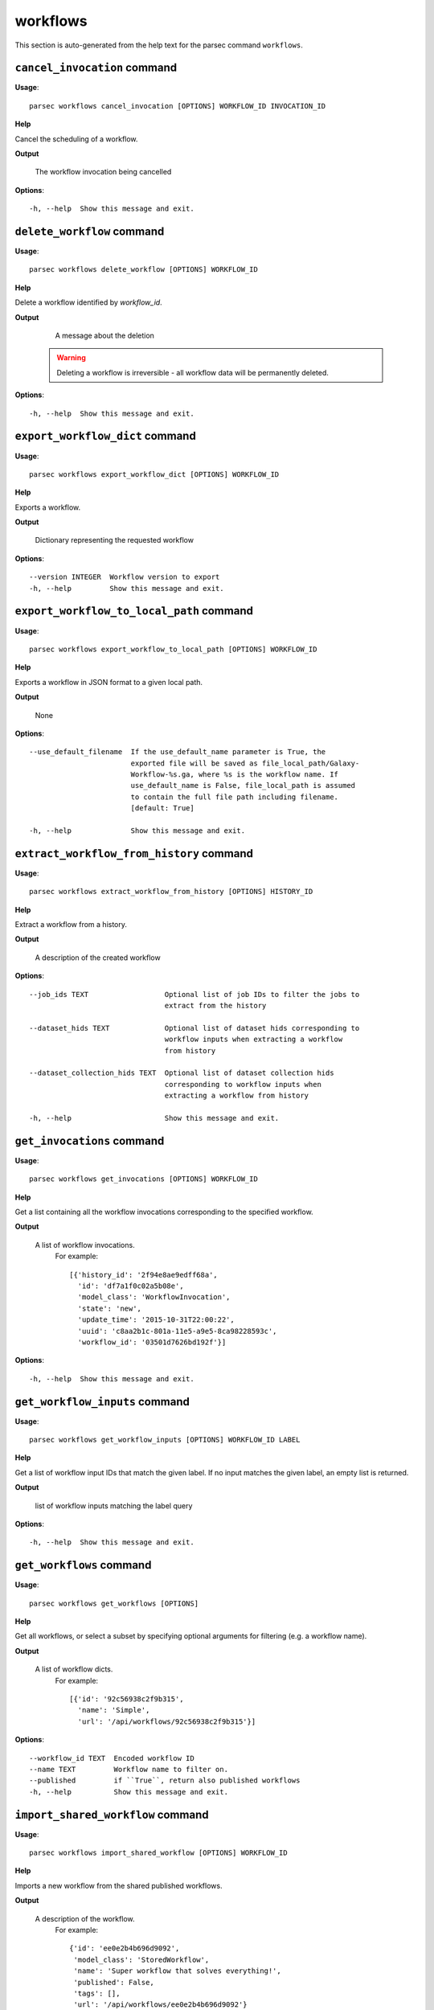 workflows
=========

This section is auto-generated from the help text for the parsec command
``workflows``.


``cancel_invocation`` command
-----------------------------

**Usage**::

    parsec workflows cancel_invocation [OPTIONS] WORKFLOW_ID INVOCATION_ID

**Help**

Cancel the scheduling of a workflow.


**Output**


    The workflow invocation being cancelled
    
**Options**::


      -h, --help  Show this message and exit.
    

``delete_workflow`` command
---------------------------

**Usage**::

    parsec workflows delete_workflow [OPTIONS] WORKFLOW_ID

**Help**

Delete a workflow identified by `workflow_id`.


**Output**


    A message about the deletion

   .. warning::
       Deleting a workflow is irreversible - all workflow data
       will be permanently deleted.
    
**Options**::


      -h, --help  Show this message and exit.
    

``export_workflow_dict`` command
--------------------------------

**Usage**::

    parsec workflows export_workflow_dict [OPTIONS] WORKFLOW_ID

**Help**

Exports a workflow.


**Output**


    Dictionary representing the requested workflow
    
**Options**::


      --version INTEGER  Workflow version to export
      -h, --help         Show this message and exit.
    

``export_workflow_to_local_path`` command
-----------------------------------------

**Usage**::

    parsec workflows export_workflow_to_local_path [OPTIONS] WORKFLOW_ID

**Help**

Exports a workflow in JSON format to a given local path.


**Output**


    None
    
**Options**::


      --use_default_filename  If the use_default_name parameter is True, the
                              exported file will be saved as file_local_path/Galaxy-
                              Workflow-%s.ga, where %s is the workflow name. If
                              use_default_name is False, file_local_path is assumed
                              to contain the full file path including filename.
                              [default: True]
    
      -h, --help              Show this message and exit.
    

``extract_workflow_from_history`` command
-----------------------------------------

**Usage**::

    parsec workflows extract_workflow_from_history [OPTIONS] HISTORY_ID

**Help**

Extract a workflow from a history.


**Output**


    A description of the created workflow
    
**Options**::


      --job_ids TEXT                  Optional list of job IDs to filter the jobs to
                                      extract from the history
    
      --dataset_hids TEXT             Optional list of dataset hids corresponding to
                                      workflow inputs when extracting a workflow
                                      from history
    
      --dataset_collection_hids TEXT  Optional list of dataset collection hids
                                      corresponding to workflow inputs when
                                      extracting a workflow from history
    
      -h, --help                      Show this message and exit.
    

``get_invocations`` command
---------------------------

**Usage**::

    parsec workflows get_invocations [OPTIONS] WORKFLOW_ID

**Help**

Get a list containing all the workflow invocations corresponding to the specified workflow.


**Output**


    A list of workflow invocations.
     For example::

       [{'history_id': '2f94e8ae9edff68a',
         'id': 'df7a1f0c02a5b08e',
         'model_class': 'WorkflowInvocation',
         'state': 'new',
         'update_time': '2015-10-31T22:00:22',
         'uuid': 'c8aa2b1c-801a-11e5-a9e5-8ca98228593c',
         'workflow_id': '03501d7626bd192f'}]
    
**Options**::


      -h, --help  Show this message and exit.
    

``get_workflow_inputs`` command
-------------------------------

**Usage**::

    parsec workflows get_workflow_inputs [OPTIONS] WORKFLOW_ID LABEL

**Help**

Get a list of workflow input IDs that match the given label. If no input matches the given label, an empty list is returned.


**Output**


    list of workflow inputs matching the label query
    
**Options**::


      -h, --help  Show this message and exit.
    

``get_workflows`` command
-------------------------

**Usage**::

    parsec workflows get_workflows [OPTIONS]

**Help**

Get all workflows, or select a subset by specifying optional arguments for filtering (e.g. a workflow name).


**Output**


    A list of workflow dicts.
            For example::

              [{'id': '92c56938c2f9b315',
                'name': 'Simple',
                'url': '/api/workflows/92c56938c2f9b315'}]
    
**Options**::


      --workflow_id TEXT  Encoded workflow ID
      --name TEXT         Workflow name to filter on.
      --published         if ``True``, return also published workflows
      -h, --help          Show this message and exit.
    

``import_shared_workflow`` command
----------------------------------

**Usage**::

    parsec workflows import_shared_workflow [OPTIONS] WORKFLOW_ID

**Help**

Imports a new workflow from the shared published workflows.


**Output**


    A description of the workflow.
     For example::

       {'id': 'ee0e2b4b696d9092',
        'model_class': 'StoredWorkflow',
        'name': 'Super workflow that solves everything!',
        'published': False,
        'tags': [],
        'url': '/api/workflows/ee0e2b4b696d9092'}
    
**Options**::


      -h, --help  Show this message and exit.
    

``import_workflow_dict`` command
--------------------------------

**Usage**::

    parsec workflows import_workflow_dict [OPTIONS] WORKFLOW_DICT

**Help**

Imports a new workflow given a dictionary representing a previously exported workflow.


**Output**


    Information about the imported workflow.
     For example::

       {'name': 'Training: 16S rRNA sequencing with mothur: main tutorial',
        'tags': [],
        'deleted': false,
        'latest_workflow_uuid': '368c6165-ccbe-4945-8a3c-d27982206d66',
        'url': '/api/workflows/94bac0a90086bdcf',
        'number_of_steps': 44,
        'published': false,
        'owner': 'jane-doe',
        'model_class': 'StoredWorkflow',
        'id': '94bac0a90086bdcf'}
    
**Options**::


      --publish   if ``True`` the uploaded workflow will be published; otherwise it
                  will be visible only by the user which uploads it (default)
    
      -h, --help  Show this message and exit.
    

``import_workflow_from_local_path`` command
-------------------------------------------

**Usage**::

    parsec workflows import_workflow_from_local_path [OPTIONS]

**Help**

Imports a new workflow given the path to a file containing a previously exported workflow.


**Output**


    Information about the imported workflow.
     For example::

       {'name': 'Training: 16S rRNA sequencing with mothur: main tutorial',
        'tags': [],
        'deleted': false,
        'latest_workflow_uuid': '368c6165-ccbe-4945-8a3c-d27982206d66',
        'url': '/api/workflows/94bac0a90086bdcf',
        'number_of_steps': 44,
        'published': false,
        'owner': 'jane-doe',
        'model_class': 'StoredWorkflow',
        'id': '94bac0a90086bdcf'}
    
**Options**::


      --publish   if ``True`` the uploaded workflow will be published; otherwise it
                  will be visible only by the user which uploads it (default)
    
      -h, --help  Show this message and exit.
    

``invoke_workflow`` command
---------------------------

**Usage**::

    parsec workflows invoke_workflow [OPTIONS] WORKFLOW_ID

**Help**

Invoke the workflow identified by ``workflow_id``. This will cause a workflow to be scheduled and return an object describing the workflow invocation.


**Output**


    A dict containing the workflow invocation describing the
     scheduling of the workflow. For example::

       {'history_id': '2f94e8ae9edff68a',
        'id': 'df7a1f0c02a5b08e',
        'inputs': {'0': {'id': 'a7db2fac67043c7e',
                         'src': 'hda',
                         'uuid': '7932ffe0-2340-4952-8857-dbaa50f1f46a'}},
        'model_class': 'WorkflowInvocation',
        'state': 'ready',
        'steps': [{'action': None,
                   'id': 'd413a19dec13d11e',
                   'job_id': None,
                   'model_class': 'WorkflowInvocationStep',
                   'order_index': 0,
                   'state': None,
                   'update_time': '2015-10-31T22:00:26',
                   'workflow_step_id': 'cbbbf59e8f08c98c',
                   'workflow_step_label': None,
                   'workflow_step_uuid': 'b81250fd-3278-4e6a-b269-56a1f01ef485'},
                  {'action': None,
                   'id': '2f94e8ae9edff68a',
                   'job_id': 'e89067bb68bee7a0',
                   'model_class': 'WorkflowInvocationStep',
                   'order_index': 1,
                   'state': 'new',
                   'update_time': '2015-10-31T22:00:26',
                   'workflow_step_id': '964b37715ec9bd22',
                   'workflow_step_label': None,
                   'workflow_step_uuid': 'e62440b8-e911-408b-b124-e05435d3125e'}],
        'update_time': '2015-10-31T22:00:26',
        'uuid': 'c8aa2b1c-801a-11e5-a9e5-8ca98228593c',
        'workflow_id': '03501d7626bd192f'}

   The ``params`` dict should be specified as follows::

     {STEP_ID: PARAM_DICT, ...}

   where PARAM_DICT is::

     {PARAM_NAME: VALUE, ...}

   For backwards compatibility, the following (deprecated) format is
   also supported for ``params``::

     {TOOL_ID: PARAM_DICT, ...}

   in which case PARAM_DICT affects all steps with the given tool id.
   If both by-tool-id and by-step-id specifications are used, the
   latter takes precedence.

   Finally (again, for backwards compatibility), PARAM_DICT can also
   be specified as::

     {'param': PARAM_NAME, 'value': VALUE}

   Note that this format allows only one parameter to be set per step.

   For a ``repeat`` parameter, the names of the contained parameters needs
   to be specified as ``<repeat name>_<repeat index>|<param name>``, with
   the repeat index starting at 0. For example, if the tool XML contains::

     <repeat name="cutoff" title="Parameters used to filter cells" min="1">
         <param name="name" type="text" value="n_genes" label="Name of param...">
             <option value="n_genes">n_genes</option>
             <option value="n_counts">n_counts</option>
         </param>
         <param name="min" type="float" min="0" value="0" label="Min value"/>
     </repeat>

   then the PARAM_DICT should be something like::

     {...
      "cutoff_0|name": "n_genes",
      "cutoff_0|min": "2",
      "cutoff_1|name": "n_counts",
      "cutoff_1|min": "4",
      ...}

   At the time of this writing, it is not possible to change the number of
   times the contained parameters are repeated. Therefore, the parameter
   indexes can go from 0 to n-1, where n is the number of times the
   repeated element was added when the workflow was saved in the Galaxy UI.

   The ``replacement_params`` dict should map parameter names in
   post-job actions (PJAs) to their runtime values. For
   instance, if the final step has a PJA like the following::

     {'RenameDatasetActionout_file1': {'action_arguments': {'newname': '${output}'},
                                       'action_type': 'RenameDatasetAction',
                                       'output_name': 'out_file1'}}

   then the following renames the output dataset to 'foo'::

     replacement_params = {'output': 'foo'}

   see also `this email thread
   <http://lists.bx.psu.edu/pipermail/galaxy-dev/2011-September/006875.html>`_.

   .. warning::
     Historically, the ``run_workflow`` method consumed a ``dataset_map``
     data structure that was indexed by unencoded workflow step IDs. These
     IDs would not be stable across Galaxy instances. The new ``inputs``
     property is instead indexed by either the ``order_index`` property
     (which is stable across workflow imports) or the step UUID which is
     also stable.
    
**Options**::


      --inputs TEXT                   A mapping of workflow inputs to datasets and
                                      dataset collections. The datasets source can
                                      be a LibraryDatasetDatasetAssociation
                                      (``ldda``), LibraryDataset (``ld``),
                                      HistoryDatasetAssociation (``hda``), or
                                      HistoryDatasetCollectionAssociation
                                      (``hdca``).
    
      --params TEXT                   A mapping of non-datasets tool parameters (see
                                      below)
    
      --history_id TEXT               The encoded history ID where to store the
                                      workflow output. Alternatively,
                                      ``history_name`` may be specified to create a
                                      new history.
    
      --history_name TEXT             Create a new history with the given name to
                                      store the workflow output. If both
                                      ``history_id`` and ``history_name`` are
                                      provided, ``history_name`` is ignored. If
                                      neither is specified, a new 'Unnamed history'
                                      is created.
    
      --import_inputs_to_history      If ``True``, used workflow inputs will be
                                      imported into the history. If ``False``, only
                                      workflow outputs will be visible in the given
                                      history.
    
      --replacement_params TEXT       pattern-based replacements for post-job
                                      actions (see below)
    
      --allow_tool_state_corrections  If True, allow Galaxy to fill in missing tool
                                      state when running workflows. This may be
                                      useful for workflows using tools that have
                                      changed over time or for workflows built
                                      outside of Galaxy with only a subset of inputs
                                      defined.
    
      --inputs_by TEXT                Determines how inputs are referenced. Can be
                                      "step_index|step_uuid" (default),
                                      "step_index", "step_id", "step_uuid", or
                                      "name".
    
      --parameters_normalized         Whether Galaxy should normalize ``params`` to
                                      ensure everything is referenced by a numeric
                                      step ID. Default is ``False``, but when
                                      setting ``params`` for a subworkflow, ``True``
                                      is required.
    
      -h, --help                      Show this message and exit.
    

``refactor_workflow`` command
-----------------------------

**Usage**::

    parsec workflows refactor_workflow [OPTIONS] WORKFLOW_ID

**Help**

Refactor workflow with given actions.


**Output**


    Dictionary containing logged messages for the executed actions
            and the refactored workflow.
    
**Options**::


      --actions TEXT  [required]
      --dry_run       When true, perform a dry run where the existing workflow is
                      preserved. The refactored workflow is returned in the output
                      of the method, but not saved on the Galaxy server.
    
      -h, --help      Show this message and exit.
    

``run_invocation_step_action`` command
--------------------------------------

**Usage**::

    parsec workflows run_invocation_step_action [OPTIONS] WORKFLOW_ID

**Help**

nature of this action and what is expected will vary based on the the type of workflow step (the only currently valid action is True/False for pause steps).


**Output**


    Representation of the workflow invocation step
    
**Options**::


      -h, --help  Show this message and exit.
    

``run_workflow`` command
------------------------

**Usage**::

    parsec workflows run_workflow [OPTIONS] WORKFLOW_ID

**Help**

Run the workflow identified by ``workflow_id``.


**Output**


    A dict containing the history ID where the outputs are placed
     as well as output dataset IDs. For example::

       {'history': '64177123325c9cfd',
        'outputs': ['aa4d3084af404259']}

   The ``params`` dict should be specified as follows::

     {STEP_ID: PARAM_DICT, ...}

   where PARAM_DICT is::

     {PARAM_NAME: VALUE, ...}

   For backwards compatibility, the following (deprecated) format is
   also supported for ``params``::

     {TOOL_ID: PARAM_DICT, ...}

   in which case PARAM_DICT affects all steps with the given tool id.
   If both by-tool-id and by-step-id specifications are used, the
   latter takes precedence.

   Finally (again, for backwards compatibility), PARAM_DICT can also
   be specified as::

     {'param': PARAM_NAME, 'value': VALUE}

   Note that this format allows only one parameter to be set per step.

   The ``replacement_params`` dict should map parameter names in
   post-job actions (PJAs) to their runtime values. For
   instance, if the final step has a PJA like the following::

     {'RenameDatasetActionout_file1': {'action_arguments': {'newname': '${output}'},
                                       'action_type': 'RenameDatasetAction',
                                       'output_name': 'out_file1'}}

   then the following renames the output dataset to 'foo'::

     replacement_params = {'output': 'foo'}

   see also `this email thread
   <http://lists.bx.psu.edu/pipermail/galaxy-dev/2011-September/006875.html>`_.

   .. warning::
       This method waits for the whole workflow to be scheduled before
       returning and does not scale to large workflows as a result. This
       method has therefore been deprecated in favor of
       :meth:`invoke_workflow`, which also features improved default
       behavior for dataset input handling.
    
**Options**::


      --dataset_map TEXT          A mapping of workflow inputs to datasets. The
                                  datasets source can be a
                                  LibraryDatasetDatasetAssociation (``ldda``),
                                  LibraryDataset (``ld``), or
                                  HistoryDatasetAssociation (``hda``). The map must
                                  be in the following format: ``{'<input>': {'id':
                                  <encoded dataset ID>, 'src': '[ldda, ld, hda]'}}``
                                  (e.g. ``{'23': {'id': '29beef4fadeed09f', 'src':
                                  'ld'}}``)
    
      --params TEXT               A mapping of non-datasets tool parameters (see
                                  below)
    
      --history_id TEXT           The encoded history ID where to store the workflow
                                  output. Alternatively, ``history_name`` may be
                                  specified to create a new history.
    
      --history_name TEXT         Create a new history with the given name to store
                                  the workflow output. If both ``history_id`` and
                                  ``history_name`` are provided, ``history_name`` is
                                  ignored. If neither is specified, a new 'Unnamed
                                  history' is created.
    
      --import_inputs_to_history  If ``True``, used workflow inputs will be imported
                                  into the history. If ``False``, only workflow
                                  outputs will be visible in the given history.
    
      --replacement_params TEXT   pattern-based replacements for post-job actions
                                  (see below)
    
      -h, --help                  Show this message and exit.
    

``show_invocation`` command
---------------------------

**Usage**::

    parsec workflows show_invocation [OPTIONS] WORKFLOW_ID INVOCATION_ID

**Help**

Get a workflow invocation object representing the scheduling of a workflow. This object may be sparse at first (missing inputs and invocation steps) and will become more populated as the workflow is actually scheduled.


**Output**


    The workflow invocation.
     For example::

       {'history_id': '2f94e8ae9edff68a',
        'id': 'df7a1f0c02a5b08e',
        'inputs': {'0': {'id': 'a7db2fac67043c7e',
                         'src': 'hda',
                         'uuid': '7932ffe0-2340-4952-8857-dbaa50f1f46a'}},
        'model_class': 'WorkflowInvocation',
        'state': 'ready',
        'steps': [{'action': None,
                   'id': 'd413a19dec13d11e',
                   'job_id': None,
                   'model_class': 'WorkflowInvocationStep',
                   'order_index': 0,
                   'state': None,
                   'update_time': '2015-10-31T22:00:26',
                   'workflow_step_id': 'cbbbf59e8f08c98c',
                   'workflow_step_label': None,
                   'workflow_step_uuid': 'b81250fd-3278-4e6a-b269-56a1f01ef485'},
                  {'action': None,
                   'id': '2f94e8ae9edff68a',
                   'job_id': 'e89067bb68bee7a0',
                   'model_class': 'WorkflowInvocationStep',
                   'order_index': 1,
                   'state': 'new',
                   'update_time': '2015-10-31T22:00:26',
                   'workflow_step_id': '964b37715ec9bd22',
                   'workflow_step_label': None,
                   'workflow_step_uuid': 'e62440b8-e911-408b-b124-e05435d3125e'}],
        'update_time': '2015-10-31T22:00:26',
        'uuid': 'c8aa2b1c-801a-11e5-a9e5-8ca98228593c',
        'workflow_id': '03501d7626bd192f'}
    
**Options**::


      -h, --help  Show this message and exit.
    

``show_invocation_step`` command
--------------------------------

**Usage**::

    parsec workflows show_invocation_step [OPTIONS] WORKFLOW_ID INVOCATION_ID

**Help**

See the details of a particular workflow invocation step.


**Output**


    The workflow invocation step.
     For example::

       {'action': None,
        'id': '63cd3858d057a6d1',
        'job_id': None,
        'model_class': 'WorkflowInvocationStep',
        'order_index': 2,
        'state': None,
        'update_time': '2015-10-31T22:11:14',
        'workflow_step_id': '52e496b945151ee8',
        'workflow_step_label': None,
        'workflow_step_uuid': '4060554c-1dd5-4287-9040-8b4f281cf9dc'}
    
**Options**::


      -h, --help  Show this message and exit.
    

``show_versions`` command
-------------------------

**Usage**::

    parsec workflows show_versions [OPTIONS] WORKFLOW_ID

**Help**

Get versions for a workflow.


**Output**


    Ordered list of version descriptions for this workflow
    
**Options**::


      -h, --help  Show this message and exit.
    

``show_workflow`` command
-------------------------

**Usage**::

    parsec workflows show_workflow [OPTIONS] WORKFLOW_ID

**Help**

Display information needed to run a workflow.


**Output**


    A description of the workflow and its inputs.
     For example::

       {'id': '92c56938c2f9b315',
        'inputs': {'23': {'label': 'Input Dataset', 'value': ''}},
        'name': 'Simple',
        'url': '/api/workflows/92c56938c2f9b315'}
    
**Options**::


      --version INTEGER  Workflow version to show
      -h, --help         Show this message and exit.
    

``update_workflow`` command
---------------------------

**Usage**::

    parsec workflows update_workflow [OPTIONS] WORKFLOW_ID

**Help**

Update a given workflow.


**Output**


    Dictionary representing the updated workflow
    
**Options**::


      --annotation TEXT  New annotation for the workflow
      --menu_entry       Whether the workflow should appear in the user's menu
      --name TEXT        New name of the workflow
      --published        Whether the workflow should be published or unpublished
      --tags TEXT        Replace workflow tags with the given list
      --workflow TEXT    dictionary representing the workflow to be updated
      -h, --help         Show this message and exit.
    
